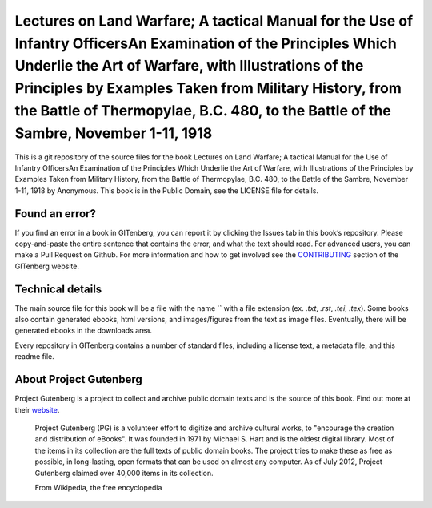 =====================
Lectures on Land Warfare; A tactical Manual for the Use of Infantry OfficersAn Examination of the Principles Which Underlie the Art of Warfare, with Illustrations of the Principles by Examples Taken from Military History, from the Battle of Thermopylae, B.C. 480, to the Battle of the Sambre, November 1-11, 1918
=====================


This is a git repository of the source files for the book Lectures on Land Warfare; A tactical Manual for the Use of Infantry OfficersAn Examination of the Principles Which Underlie the Art of Warfare, with Illustrations of the Principles by Examples Taken from Military History, from the Battle of Thermopylae, B.C. 480, to the Battle of the Sambre, November 1-11, 1918 by Anonymous. This book is in the Public Domain, see the LICENSE file for details.

Found an error?
===============
If you find an error in a book in GITenberg, you can report it by clicking the Issues tab in this book’s repository. Please copy-and-paste the entire sentence that contains the error, and what the text should read. For advanced users, you can make a Pull Request on Github.  For more information and how to get involved see the CONTRIBUTING_ section of the GITenberg website.

.. _CONTRIBUTING: http://gitenberg.github.com/#contributing


Technical details
=================
The main source file for this book will be a file with the name `` with a file extension (ex. `.txt`, `.rst`, `.tei`, `.tex`). Some books also contain generated ebooks, html versions, and images/figures from the text as image files. Eventually, there will be generated ebooks in the downloads area.

Every repository in GITenberg contains a number of standard files, including a license text, a metadata file, and this readme file.


About Project Gutenberg
=======================
Project Gutenberg is a project to collect and archive public domain texts and is the source of this book. Find out more at their website_.

    Project Gutenberg (PG) is a volunteer effort to digitize and archive cultural works, to "encourage the creation and distribution of eBooks". It was founded in 1971 by Michael S. Hart and is the oldest digital library. Most of the items in its collection are the full texts of public domain books. The project tries to make these as free as possible, in long-lasting, open formats that can be used on almost any computer. As of July 2012, Project Gutenberg claimed over 40,000 items in its collection.

    From Wikipedia, the free encyclopedia

.. _website: http://www.gutenberg.org/
